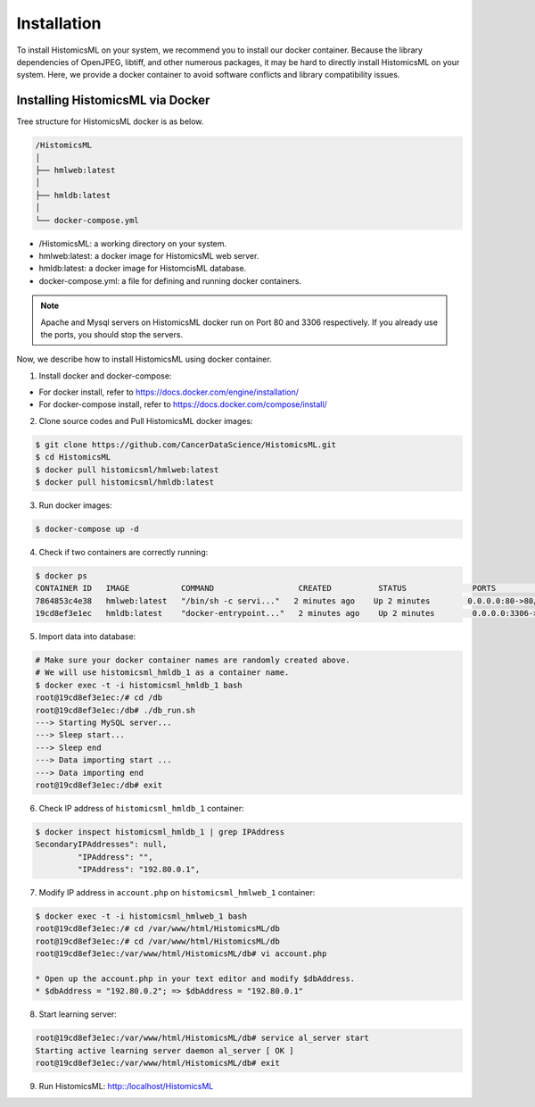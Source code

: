.. highlight:: shell

============
Installation
============

To install HistomicsML on your system, we recommend you to install our docker
container. Because the library dependencies of OpenJPEG, libtiff,
and other numerous packages, it may be hard to directly install HistomicsML on your system.
Here, we provide a docker container to avoid software conflicts and
library compatibility issues.

Installing HistomicsML via Docker
---------------------------------

Tree structure for HistomicsML docker is as below.

.. code-block:: bash

  /HistomicsML
  │
  ├── hmlweb:latest
  │
  ├── hmldb:latest
  │
  └── docker-compose.yml

* /HistomicsML: a working directory on your system.
* hmlweb:latest: a docker image for HistomicsML web server.
* hmldb:latest: a docker image for HistomcisML database.
* docker-compose.yml: a file for defining and running docker containers.


.. note:: Apache and Mysql servers on HistomicsML docker run on Port 80 and 3306 respectively.
   If you already use the ports, you should stop the servers.

Now, we describe how to install HistomicsML using docker container.

1. Install docker and docker-compose:

* For docker install, refer to https://docs.docker.com/engine/installation/
* For docker-compose install, refer to https://docs.docker.com/compose/install/

2. Clone source codes and Pull HistomicsML docker images:

.. code-block:: bash

  $ git clone https://github.com/CancerDataScience/HistomicsML.git
  $ cd HistomicsML
  $ docker pull histomicsml/hmlweb:latest
  $ docker pull histomicsml/hmldb:latest

3. Run docker images:

.. code-block:: bash

  $ docker-compose up -d

4. Check if two containers are correctly running:

.. code-block:: bash

  $ docker ps
  CONTAINER ID   IMAGE           COMMAND                  CREATED          STATUS              PORTS                                          NAMES
  7864853c4e38   hmlweb:latest   "/bin/sh -c servi..."   2 minutes ago    Up 2 minutes        0.0.0.0:80->80/tcp, 0.0.0.0:20000->20000/tcp   histomicsml_hmlweb_1
  19cd8ef3e1ec   hmldb:latest    "docker-entrypoint..."   2 minutes ago    Up 2 minutes        0.0.0.0:3306->3306/tcp                         histomicsml_hmldb_1

5. Import data into database:

.. code-block:: bash

  # Make sure your docker container names are randomly created above.
  # We will use histomicsml_hmldb_1 as a container name.
  $ docker exec -t -i histomicsml_hmldb_1 bash
  root@19cd8ef3e1ec:/# cd /db
  root@19cd8ef3e1ec:/db# ./db_run.sh
  ---> Starting MySQL server...
  ---> Sleep start...
  ---> Sleep end
  ---> Data importing start ...
  ---> Data importing end
  root@19cd8ef3e1ec:/db# exit

6. Check IP address of ``histomicsml_hmldb_1`` container:

.. code-block:: bash

 $ docker inspect histomicsml_hmldb_1 | grep IPAddress
 SecondaryIPAddresses": null,
          "IPAddress": "",
          "IPAddress": "192.80.0.1",

7. Modify IP address in ``account.php`` on ``histomicsml_hmlweb_1`` container:

.. code-block:: bash

 $ docker exec -t -i histomicsml_hmlweb_1 bash
 root@19cd8ef3e1ec:/# cd /var/www/html/HistomicsML/db
 root@19cd8ef3e1ec:/# cd /var/www/html/HistomicsML/db
 root@19cd8ef3e1ec:/var/www/html/HistomicsML/db# vi account.php

 * Open up the account.php in your text editor and modify $dbAddress.
 * $dbAddress = "192.80.0.2"; => $dbAddress = "192.80.0.1"

8. Start learning server:

.. code-block:: bash

 root@19cd8ef3e1ec:/var/www/html/HistomicsML/db# service al_server start
 Starting active learning server daemon al_server [ OK ]
 root@19cd8ef3e1ec:/var/www/html/HistomicsML/db# exit

9. Run HistomicsML: http::/localhost/HistomicsML
